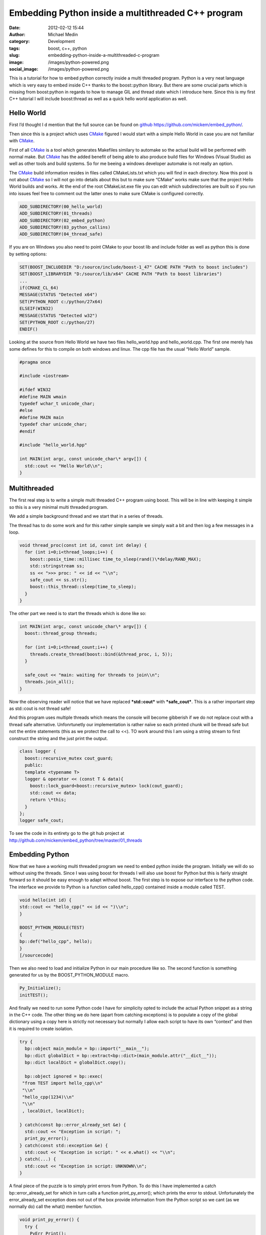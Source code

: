 Embedding Python inside a multithreaded C++ program
###################################################
:date: 2012-02-12 15:44
:author: Michael Medin
:category: Development
:tags: boost, c++, python
:slug: embedding-python-inside-a-multithreaded-c-program
:image: /images/python-powered.png
:social_image: /images/python-powered.png

This is a tutorial for how to embed python correctly inside a
multi threaded program. Python is a very neat language which is very
easy to embed inside C++ thanks to the boost::python library. But there
are some crucial parts which is missing from boost:python in regards to
how to manage GIL and thread state which I introduce here. Since this is
my first C++ tutorial I will include boost:thread as well as a quick
hello world application as well.

.. PELICAN_END_SUMMARY

Hello World
-----------

First I’d thought I d mention that the full source can be found on
`github <http://github.com/>`__ https://github.com/mickem/embed_python/.

Then since this is a project which uses
`CMake <http://www.cmake.org/>`__ figured I would start with a simple
Hello World in case you are not familiar with
`CMake <http://www.cmake.org/>`__.

First of all `CMake <http://www.cmake.org/>`__ is a tool which generates
Makefiles similary to automake so the actual build will be performed
with normal make. But `CMake <http://www.cmake.org/>`__ has the added
benefit of being able to also produce build files for Windows (Visual
Studio) as well as other tools and build systems. So for me beeing a
windows developer automake is not really an option.

The `CMake <http://www.cmake.org/>`__ build information resides in files
called CMakeLists.txt which you will find in each directory. Now this
post is not about `CMake <http://www.cmake.org/>`__ so I will not go
into details about this but to make sure “CMake” works make sure that
the project Hello World builds and works. At the end of the root
CMakeList.exe file you can edit which subdirectories are built so if you
run into issues feel free to comment out the latter ones to make sure
CMake is configured correctly.

.. code-block:: cmake

   ADD_SUBDIRECTORY(00_hello_world)
   ADD_SUBDIRECTORY(01_threads)
   ADD_SUBDIRECTORY(02_embed_python)
   ADD_SUBDIRECTORY(03_python_callins)
   ADD_SUBDIRECTORY(04_thread_safe)

If you are on Windows you also need to point CMake to your boost lib and
include folder as well as python this is done by setting options:

.. code-block:: cmake

   SET(BOOST_INCLUDEDIR "D:/source/include/boost-1_47" CACHE PATH "Path to boost includes")
   SET(BOOST_LIBRARYDIR "D:/source/lib/x64" CACHE PATH "Path to boost libraries")
   ...
   if(CMAKE_CL_64)
   MESSAGE(STATUS "Detected x64")
   SET(PYTHON_ROOT c:/python/27x64)
   ELSEIF(WIN32)
   MESSAGE(STATUS "Detected w32")
   SET(PYTHON_ROOT c:/python/27)
   ENDIF()

Looking at the source from Hello World we have two files
hello_world.hpp and hello_world.cpp. The first one merely has some
defines for this to compile on both windows and linux. The cpp file has
the usual “Hello World” sample.

.. code-block:: cpp

   #pragma once
   
   #include <iostream>
   
   #ifdef WIN32
   #define MAIN wmain
   typedef wchar_t unicode_char;
   #else
   #define MAIN main
   typedef char unicode_char;
   #endif
   
   #include "hello_world.hpp"
   
   int MAIN(int argc, const unicode_char\* argv[]) {
     std::cout << "Hello World\\n";
   }

Multithreaded
-------------

The first real step is to write a simple multi threaded C++ program
using boost. This will be in line with keeping it simple so this is a
very minimal multi threaded program.

We add a simple background thread and we start that in a series of
threads.

The thread has to do some work and for this rather simple sample we
simply wait a bit and then log a few messages in a loop.

.. code-block:: cpp

   void thread_proc(const int id, const int delay) {
     for (int i=0;i<thread_loops;i++) {
       boost::posix_time::millisec time_to_sleep(rand()\*delay/RAND_MAX);
       std::stringstream ss;
       ss << ">>> proc: " << id << "\\n";
       safe_cout << ss.str();
       boost::this_thread::sleep(time_to_sleep);
     }
   }

The other part we need is to start the threads which is done like so:

.. code-block:: cpp

   int MAIN(int argc, const unicode_char\* argv[]) {
     boost::thread_group threads;
     
     for (int i=0;i<thread_count;i++) {
       threads.create_thread(boost::bind(&thread_proc, i, 5));
     }
     
     safe_cout << "main: waiting for threads to join\\n";
     threads.join_all();
   }

Now the observing reader will notice that we have replaced
***std::cout*** with ***safe_cout***. This is a rather important step
as std::cout is not thread safe!

And this program uses multiple threads which means the console will
become gibberish if we do not replace cout with a thread safe
alternative. Unfonrtunetly our implementation is rather naïve so each
printed chunk will be thread safe but not the entire statements (this as
we protect the call to <<). TO work around this I am using a string
stream to first construct the string and the just print the output.

.. code-block:: cpp

   class logger {
     boost::recursive_mutex cout_guard;
     public:
     template <typename T>
     logger & operator << (const T & data){
       boost::lock_guard<boost::recursive_mutex> lock(cout_guard);
       std::cout << data;
       return \*this;
     }
   };
   logger safe_cout;

To see the code in its entirety go to the git hub project at
http://github.com/mickem/embed_python/tree/master/01_threads

Embedding Python
----------------

Now that we have a working multi threaded program we need to embed
python inside the program. Initially we will do so without using the
threads. Since I was using boost for threads I will also use boost for
Python but this is fairly straight forward so it should be easy enough
to adapt without boost. The first step is to expose our interface to the
python code. The interface we provide to Python is a function called
hello_cpp() contained inside a module called TEST.

.. code-block:: cpp

   void hello(int id) {
   std::cout << "hello_cpp(" << id << ")\\n";
   }
   
   BOOST_PYTHON_MODULE(TEST)
   {
   bp::def("hello_cpp", hello);
   }
   [/sourcecode]

Then we also need to load and initialize Python in our main procedure
like so. The second function is something generated for us by the
BOOST_PYTHON_MODULE macro.

.. code-block:: cpp

   Py_Initialize();
   initTEST();

And finally we need to run some Python code I have for simplicity opted
to include the actual Python snippet as a string in the C++ code. The
other thing we do here (apart from catching exceptions) is to populate a
copy of the global dictionary using a copy here is strictly not
necessary but normally I allow each script to have its own “context” and
then it is required to create isolation.

.. code-block:: cpp

   try {
     bp::object main_module = bp::import("__main__");
     bp::dict globalDict = bp::extract<bp::dict>(main_module.attr("__dict__"));
     bp::dict localDict = globalDict.copy();
     
     bp::object ignored = bp::exec(
    "from TEST import hello_cpp\\n"
    "\\n"
    "hello_cpp(1234)\\n"
    "\\n"
    , localDict, localDict);
   
   } catch(const bp::error_already_set &e) {
     std::cout << "Exception in script: ";
     print_py_error();
   } catch(const std::exception &e) {
     std::cout << "Exception in script: " << e.what() << "\\n";
   } catch(...) {
     std::cout << "Exception in script: UNKNOWN\\n";
   }

A final piece of the puzzle is to simply print errors from Python. To do
this I have implemented a catch bp::error_already_set for which in
turn calls a function print_py_error(); which prints the error to
stdout. Unfortunately the error_already_set exception does not out of
the box provide information from the Python script so we cant (as we
normally do) call the what() member function.

.. code-block:: cpp

   void print_py_error() {
     try {
       PyErr_Print();
       bp::object sys(bp::handle<>(PyImport_ImportModule("sys")));
       bp::object err = sys.attr("stderr");
       std::string err_text = bp::extract<std::string>(err.attr("getvalue")());
       std::cout << err_text << "\\n";
     } catch (...) {
       std::cout << "Failed to parse python error\\n";
     }
     PyErr_Clear();
   }

That pretty much sums up our python embedding which is very simple
thanks to boost::python. To see the code in its entirety go to the git
hub project at
http://github.com/mickem/embed_python/tree/master/02_embed_python

Calling Python from C++
-----------------------

Calling into Python from C++ is pretty straight forward as well what we
will do here is (again for simplicity) simply call a predefined function
called hello_python() from the C++ application. Adding this is very
simple we need two things a function exposed in our Python script.

.. code-block:: python

   from TEST import hello_cpp
   
   def hello_python(id):
     hello_cpp(id)

And then we just need to call that function.

.. code-block:: cpp

   void call_python(bp::dict &localDict, int id) {
     try {
       bp::object scriptFunction = bp::extract<bp::object>(localDict["hello_python"]);
       if(scriptFunction)
         scriptFunction(id);
       else
         std::cout << "Script did not have a hello function!\\n";
     } catch(const bp::error_already_set &e) {
       std::cout << "Exception in script: ";
       print_py_error();
     } catch(const std::exception &e) {
       std::cout << "Exception in script: " << e.what() << "\\n";
     } catch(...) {
       std::cout << "Exception in script: UNKNOWN\\n";
     }
   }

Simple enough right? Again much thanks to boost python which makes
everything simple and straight forward. I guess the most complicated
parts is the error handling |Ler| Next up is making this thread safe but
first feel free to review the code in its entirty at git hub
http://github.com/mickem/embed_python/tree/master/03_python_callins

Multi threaded Python: GIL
--------------------------

Python is unfortunately single threaded this means only a single thread
(ish) can access python at a given time. To manage this Python has
something called GIL: Global Interpreter Lock. This is something we need
to acquire when we enter python (and very importantly functions
accessing Python state). To manage this we are using a fairly common
`RAII <http://en.wikipedia.org/wiki/Resource_Acquisition_Is_Initialization>`__
concept by having a class to manage our state for us.

.. code-block:: cpp

   struct aquire_py_GIL {
     PyGILState_STATE state;
     aquire_py_GIL() {
       state = PyGILState_Ensure();
     }
     
     ~aquire_py_GIL() {
       PyGILState_Release(state);
     }
   };

This function use construction/destruction to manage the state
automatically meaning to use this all we need to do is define a variable
of this type.

.. code-block:: cpp

   try {
   aquire_py_GIL lock;
   ...
   ...
   }
   ...

The other thing we need to do is to release the GIL when we no longer
need it and I am not referring to after calling into Python (as that is
handled by our manager) I mean when Python leaves Python calling in to
C++. This means whenever the Python script calls a C++ function (which
takes time) we need to hand over GIL to whomever might need it. To help
we also have a similar function which does the reverse of the previous
function.

.. code-block:: cpp

   struct release_py_GIL {
     PyThreadState *state;
     release_py_GIL() {
       state = PyEval_SaveThread();
     }
     ~release_py_GIL() {
       PyEval_RestoreThread(state);
     }
   };

Then we need to switch all std::cout to use our safe_cout which we
introduced previously.  We also want to change our hello function to
actually pretend to do some work.

The resulting code for hello_cpp looks like this:

.. code-block:: cpp

   void hello(int id) {
     release_py_GIL unlocker;
     std::stringstream ss;
     ss << ">>> py: sleep: " << id << "\\n";
     safe_cout << ss.str();
     
     boost::this_thread::sleep(boost::posix_time::millisec(rand()\*delay/RAND_MAX));
   }

As you can see we have now added the ***release_py_GIL unlocker;*** to
allow other threads to call into python while we are “working”.

We have also done some minor but significant change in the
***call_python*** function.

.. code-block:: cpp

   void call_python(bp::dict &localDict, int id) {
     try {
       aquire_py_GIL lock;
       try {
         bp::object scriptFunction = bp::extract<bp::object>(localDict["hello_python"]);
         if(scriptFunction)
           scriptFunction(id);
         else
           safe_cout << "Script did not have a hello function!\\n";
       } catch(const bp::error_already_set &e) {
         safe_cout << "Exception in script: ";
         print_py_error();
       }
     } catch(const std::exception &e) {
       safe_cout << "Exception in script: " << e.what() << "\\n";
     }
   }

As we now have to aquire the GIL before we can access any Python related
functions we need to re-scope our error handling. This is important as
if we get a ***error_already_set*** we still require GIL to retrieve
the error message. The simplest way to achieve this is to have nested
catches.

The init code looks something like this:

.. code-block:: cpp

   int MAIN(int argc, const unicode_char\* argv[]) {
     Py_Initialize();
     PyEval_InitThreads();
     initTEST();
   
     try {
       bp::object main_module = bp::import("__main__");
       bp::dict globalDict = bp::extract<bp::dict>(main_module.attr("__dict__"));
       bp::dict localDict = globalDict.copy();
   
       try {
         bp::object ignored = bp::exec(
         "from TEST import hello_cpp\\n"
         "\\n"
         "def hello_python(id):\\n"
         " hello_cpp(id)\\n"
         "\\n"
         , localDict, localDict);
       } catch(const bp::error_already_set &e) {
         safe_cout << "Exception in script: ";
         print_py_error();
       }
   
       PyThreadState \*state = PyEval_SaveThread();
   
       boost::thread_group threads;
       for (int i=0;i<thread_count;i++)
       threads.create_thread(boost::bind(&thread_proc, i, localDict));
       safe_cout << ":::main: waiting for threads to join\\n";
       threads.join_all();
   
     } catch(const std::exception &e) {
       safe_cout << "Exception in script: " << e.what() << "\\n";
     }
   }

The main change from our previous attempt is the rescoping of the error
handling (again to accommodate GIL) as well as a very very important
often left out piece of the puzzle. Namely releasing GIL!

Once we have initialized Python we leave processing over to our threads
(the main thread which now own GIL has no further use for it) so we need
to release the GIL which we automatically receive when we start Python.
To do this we add the ***PyThreadState \*state =
PyEval_SaveThread();***. The actual value of the save state function is
not really necessary as we never intend to reacquire GIL in this thread.

Download the Source
-------------------

This is pretty much it. We now have a bi directional Python program
embedded in our multi threaded C++ program.

The full source can be found on `github <http://github.com/>`__
https://github.com/mickem/embed_python/.

.. |Ler| image:: /images/wlEmoticon-smile.png
